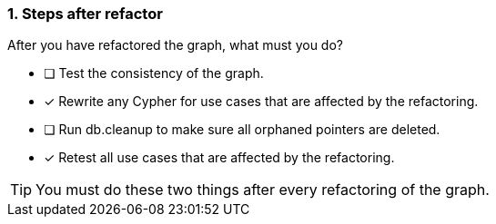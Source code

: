 [.question,role=multiple_choice]
=== 1. Steps after refactor

After you have refactored the graph, what must you do?

* [ ] Test the consistency of the graph.
* [x] Rewrite any Cypher for use cases that are affected by the refactoring.
* [ ] Run db.cleanup to make sure all orphaned pointers are deleted.
* [x] Retest all use cases that are affected by the refactoring.

[TIP]
====
You must do these two things after every refactoring of the graph.
====